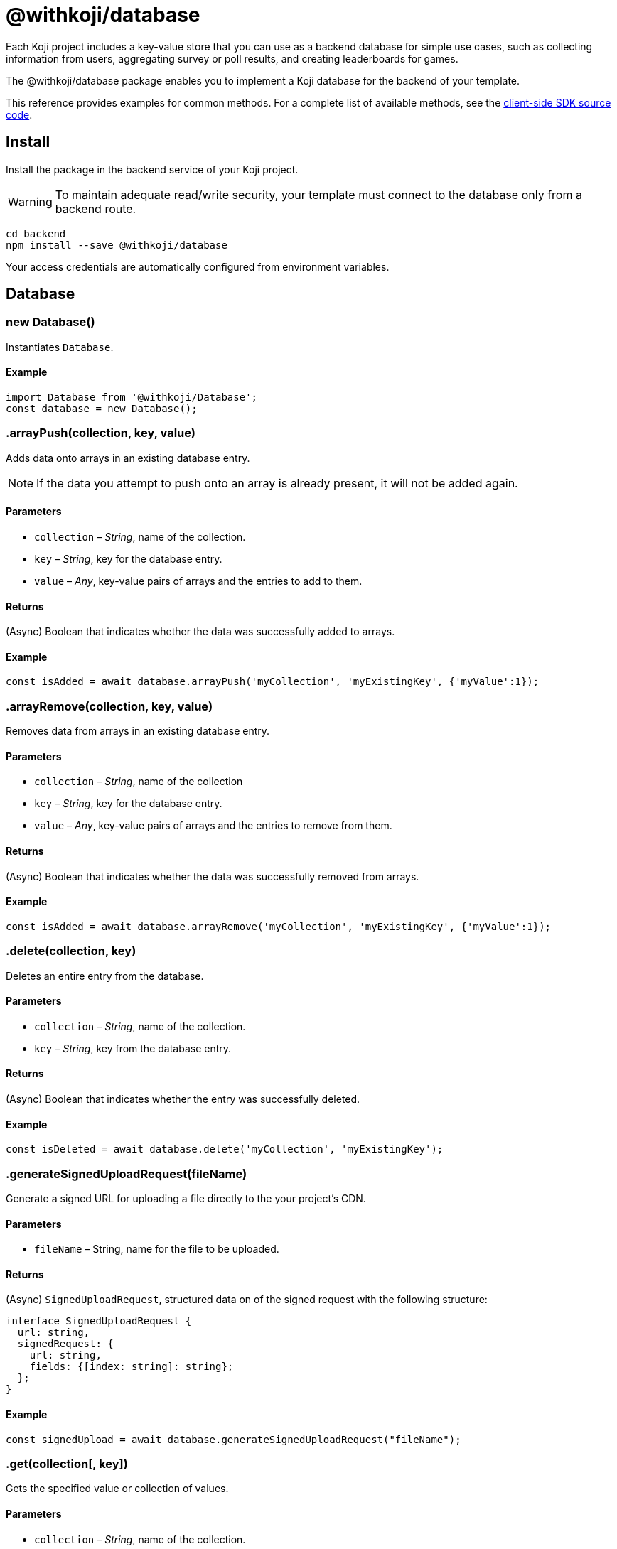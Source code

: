 = @withkoji/database
:page-slug: withkoji-database-package

Each Koji project includes a key-value store that you can use as a backend database for simple use cases, such as collecting information from users, aggregating survey or poll results, and creating leaderboards for games.

The @withkoji/database package enables you to
//tag::description[]
implement a Koji database for the backend of your template.
//end::description[]

This reference provides examples for common methods.
For a complete list of available methods, see the https://github.com/madewithkoji/koji-database-sdk/blob/master/src/adapter/DatabaseAdapter.ts[client-side SDK source code].

== Install

Install the package in the backend service of your Koji project.

WARNING: To maintain adequate read/write security, your template must connect to the database only from a backend route.

[source,bash]
----
cd backend
npm install --save @withkoji/database
----

Your access credentials are automatically configured from environment variables.

== Database

[.hcode, id="new Database", reftext="new Database"]
=== new Database()

Instantiates `Database`.

==== Example

[source,javascript]
----
import Database from '@withkoji/Database';
const database = new Database();
----

[.hcode, id=".arrayPush", reftext="arrayPush"]
=== .arrayPush(collection, key, value)

Adds data onto arrays in an existing database entry.

NOTE: If the data you attempt to push onto an array is already present, it will not be added again.

==== Parameters

* `collection` – _String_, name of the collection.
* `key` – _String_, key for the database entry.
* `value` – _Any_, key-value pairs of arrays and the entries to add to them.

==== Returns

(Async) Boolean that indicates whether the data was successfully added to arrays.

==== Example

[source, javascript]
const isAdded = await database.arrayPush('myCollection', 'myExistingKey', {'myValue':1});

[.hcode, id=".arrayRemove", reftext="arrayRemove"]
=== .arrayRemove(collection, key, value)

Removes data from arrays in an existing database entry.

==== Parameters

* `collection` – _String_, name of the collection
* `key` – _String_, key for the database entry.
* `value` – _Any_, key-value pairs of arrays and the entries to remove from them.

==== Returns

(Async) Boolean that indicates whether the data was successfully removed from arrays.

==== Example

[source, javascript]
const isAdded = await database.arrayRemove('myCollection', 'myExistingKey', {'myValue':1});

[.hcode, id=".delete", reftext="delete"]
=== .delete(collection, key)

Deletes an entire entry from the database.

==== Parameters

* `collection` – _String_, name of the collection.
* `key` – _String_, key from the database entry.

==== Returns

(Async) Boolean that indicates whether the entry was successfully deleted.

==== Example

[source, javascript]
const isDeleted = await database.delete('myCollection', 'myExistingKey');

[.hcode, id=".generateSignedUploadRequest", reftext="generateSignedUploadRequest"]
=== .generateSignedUploadRequest(fileName)

Generate a signed URL for uploading a file directly to the your project’s CDN.

==== Parameters

* `fileName` – String, name for the file to be uploaded.

==== Returns

(Async) `SignedUploadRequest`, structured data on of the signed request with the following structure:

[source, typescript]
----
interface SignedUploadRequest {
  url: string,
  signedRequest: {
    url: string,
    fields: {[index: string]: string};
  };
}
----

==== Example

[source, javascript]
const signedUpload = await database.generateSignedUploadRequest("fileName");

[.hcode, id=".get", reftext="get"]
=== .get(collection[, key])

Gets the specified value or collection of values.

==== Parameters

* `collection` – _String_, name of the collection.
* `key` – (Optional) _String_, key of the specific value.

==== Returns

(Async) Object with the requested values.

==== Example

[source,javascript]
----
const myData = await database.get('myCollection');
const myValue = await database.get('myCollection','myKey');
----

[.hcode, id=".getAll", reftext="getAll"]
=== .getAll(collection, keys)

Gets all the specified values.

==== Parameters

* `collection` – _String_, name of the collection.
* `keys` – Array of _Strings_, list of of keys of the specified values.

==== Returns

(Async) Array of objects with the requested values.

==== Example

[source, javascript]
const myValue = await database.getAll('myCollection',['myKey1', 'myKey2']);

[.hcode, id=".getAllWhere", reftext="getAllWhere"]
=== .getAllWhere(collection, predicateKey, predicateOperation, predicateValues)

Gets all the database entries that match a query against a list of possible values.

==== Parameters

* `collection` – _String_, name of the collection.
* `predicateKey` – _String_, key of the data to query against.
* `predicateOperation` – _String_, operation to query the data against.
* `predicateValues` – Array of _Strings_, list of values to run the query against.

==== Returns

(Async) Array of objects with values that match the queries.

==== Example

[source, javascript]
const results = await database.getAllWhere('myCollection','predicateKey', '=', ['predicateValue1', 'predicateValue2']);

[.hcode, id=".getCollections", reftext="getCollections"]
=== .getCollections()

Gets all the collections available in the database.

==== Returns

(Async) Array of strings containing the names of the collections.

==== Example

[source, javascript]
const collections = await database.getCollections();

[.hcode, id=".getWhere", reftext="getWhere"]
=== .getWhere(collection, predicateKey, predicateOperation, predicateValue)

Gets all the database entries that match a query against a value.

==== Parameters

* `collection` – _String_, name of the collection.
* `predicateKey` – _String_, key of the data to query against.
* `predicateOperation` – _String_, operation to query the data against.
* `predicateValue` – _String_, value to run the query against.

==== Returns

(Async) Array of objects with values that match the query.

==== Example

[source, javascript]
const results = await database.getAllWhere('myCollection','predicateKey', '=', 'predicateValue');

[.hcode, id=".search", reftext="search"]
=== .search(collection, queryKey, queryValue)

Gets all the database entries that have a partial match on a particular key

NOTE: The `queryKey` must be set for all entries in your data, if some entries have no value for that key it cannot be searched on.

==== Parameters

* `collection` – _String_, name of the collection.
* `queryKey` – _String_, key to partially match against.
* `queryValue` – _String_, value for the partial match.

==== Returns

(Async) Array of objects with values that have a partial match.

==== Example

[source, javascript]
const results = await database.search('myCollection','myKey', 'myValue');

[.hcode, id=".set", reftext="set"]
=== .set(collection, key, value)

Adds an entry to the database.

==== Parameters

* `collection` – _String_, name of the collection.
* `key` – _String_, key for the value.
* `value` – _Any_, key value pairs to add to the database.

==== Returns

(Async) Boolean that indicates whether the value was successfully added.

==== Example

[source,javascript]
----
const isAdded = await database.set('myCollection', 'myKey', {'myValue':1});
----

[.hcode, id=".update", reftext="update"]
=== .update(collection, key, value)

Updates a value in the database with the given value.

==== Parameters

* `collection` – _String_, name of the collection.
* `key` – _String_, key for the value in the database
* `value` – _Any_, key value pairs to update on the value.

==== Returns

(Async) Boolean that indicates whether the update was successful.

==== Example

[source, javascript]
const updated = await database.update('myCollection',"myKey", {"myValue":2});

[.hcode, id=".uploadFile", reftext="uploadFile"]
=== .uploadFile(path[, filename, mimetype])

Uploads files to your project's CDN. For example, images, profile pictures, and audio.

NOTE: The size limit for this method is 10MB per uploaded file.

==== Parameters

* `path` – _String_, path to the file.
* `filename` – (Optional) _String_, name for the uploaded file.
* `mimetype` – (Optional) _String_, content type of the file.

==== Returns

(Async) Unique URL on `images.koji-cdn.com` or `objects.koji-cdn.com`, depending on the type of file.
To prevent collisions, the specified filename is automatically modified to include a random string.

==== Example

[source,javascript]
const uploadedUrl = database.uploadFile(path, filename, mimetype);

== Related resources

* https://github.com/madewithkoji/koji-database-sdk[@withkoji/database on Github]
* https://www.npmjs.com/package/@withkoji/database[@withkoji/database on npm]
* <<vote-counter-blueprint#>>
